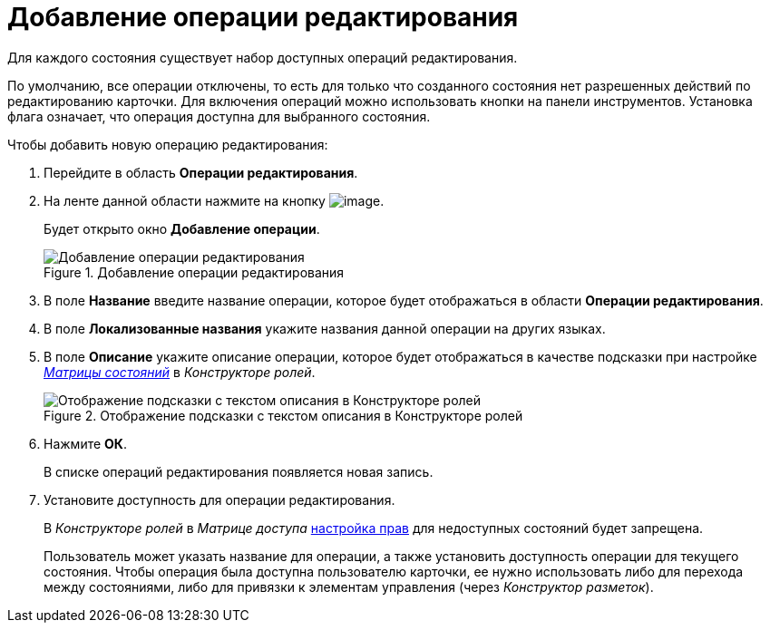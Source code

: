 = Добавление операции редактирования

Для каждого состояния существует набор доступных операций редактирования.

По умолчанию, все операции отключены, то есть для только что созданного состояния нет разрешенных действий по редактированию карточки. Для включения операций можно использовать кнопки на панели инструментов. Установка флага означает, что операция доступна для выбранного состояния.

.Чтобы добавить новую операцию редактирования:
. Перейдите в область *Операции редактирования*.
. На ленте данной области нажмите на кнопку image:buttons/state_add_green_plus.png[image].
+
Будет открыто окно *Добавление операции*.
+
.Добавление операции редактирования
image::state_Edit_operation_add.png[Добавление операции редактирования]
+
. В поле *Название* введите название операции, которое будет отображаться в области *Операции редактирования*.
. В поле *Локализованные названия* укажите названия данной операции на других языках.
. В поле *Описание* укажите описание операции, которое будет отображаться в качестве подсказки при настройке xref:roles/access-matrix.adoc[_Матрицы состояний_] в _Конструкторе ролей_.
+
.Отображение подсказки с текстом описания в Конструкторе ролей
image::state_Hint_RolesResigner.png[Отображение подсказки с текстом описания в Конструкторе ролей]
+
. Нажмите *ОК*.
+
В списке операций редактирования появляется новая запись.
. Установите доступность для операции редактирования.
+
В _Конструкторе ролей_ в _Матрице доступа_ xref:roles/access-matrix.adoc#rights[настройка прав] для недоступных состояний будет запрещена.
+
Пользователь может указать название для операции, а также установить доступность операции для текущего состояния. Чтобы операция была доступна пользователю карточки, ее нужно использовать либо для перехода между состояниями, либо для привязки к элементам управления (через _Конструктор разметок_).